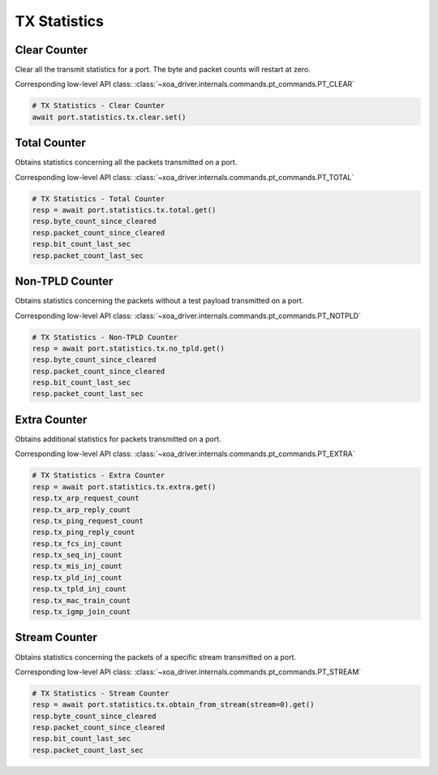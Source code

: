 TX Statistics
=========================

Clear Counter
-------------
Clear all the transmit statistics for a port. The byte and packet counts will
restart at zero.

Corresponding low-level API class: :class:`~xoa_driver.internals.commands.pt_commands.PT_CLEAR`

.. code-block:: python

    # TX Statistics - Clear Counter
    await port.statistics.tx.clear.set()


Total Counter
--------------
Obtains statistics concerning all the packets transmitted on a port.

Corresponding low-level API class: :class:`~xoa_driver.internals.commands.pt_commands.PT_TOTAL`

.. code-block:: python

    # TX Statistics - Total Counter
    resp = await port.statistics.tx.total.get()
    resp.byte_count_since_cleared
    resp.packet_count_since_cleared
    resp.bit_count_last_sec
    resp.packet_count_last_sec


Non-TPLD Counter
-----------------
Obtains statistics concerning the packets without a test payload transmitted on
a port.

Corresponding low-level API class: :class:`~xoa_driver.internals.commands.pt_commands.PT_NOTPLD`

.. code-block:: python

    # TX Statistics - Non-TPLD Counter
    resp = await port.statistics.tx.no_tpld.get()
    resp.byte_count_since_cleared
    resp.packet_count_since_cleared
    resp.bit_count_last_sec
    resp.packet_count_last_sec


Extra Counter
-------------
Obtains additional statistics for packets transmitted on a port.

Corresponding low-level API class: :class:`~xoa_driver.internals.commands.pt_commands.PT_EXTRA`

.. code-block:: python

    # TX Statistics - Extra Counter
    resp = await port.statistics.tx.extra.get()
    resp.tx_arp_request_count
    resp.tx_arp_reply_count
    resp.tx_ping_request_count
    resp.tx_ping_reply_count
    resp.tx_fcs_inj_count
    resp.tx_seq_inj_count
    resp.tx_mis_inj_count
    resp.tx_pld_inj_count
    resp.tx_tpld_inj_count
    resp.tx_mac_train_count
    resp.tx_igmp_join_count


Stream Counter
---------------
Obtains statistics concerning the packets of a specific stream transmitted on a
port.

Corresponding low-level API class: :class:`~xoa_driver.internals.commands.pt_commands.PT_STREAM`

.. code-block:: python

    # TX Statistics - Stream Counter
    resp = await port.statistics.tx.obtain_from_stream(stream=0).get()
    resp.byte_count_since_cleared
    resp.packet_count_since_cleared
    resp.bit_count_last_sec
    resp.packet_count_last_sec

